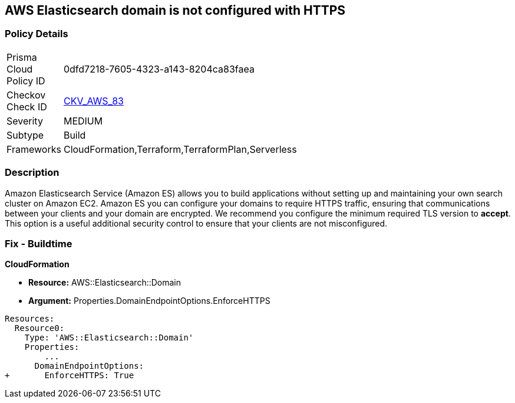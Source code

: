 == AWS Elasticsearch domain is not configured with HTTPS


=== Policy Details 

[width=45%]
[cols="1,1"]
|=== 
|Prisma Cloud Policy ID 
| 0dfd7218-7605-4323-a143-8204ca83faea

|Checkov Check ID 
| https://github.com/bridgecrewio/checkov/tree/master/checkov/cloudformation/checks/resource/aws/ElasticsearchDomainEnforceHTTPS.py[CKV_AWS_83]

|Severity
|MEDIUM

|Subtype
|Build
//, Run

|Frameworks
|CloudFormation,Terraform,TerraformPlan,Serverless

|=== 



=== Description 


Amazon Elasticsearch Service (Amazon ES) allows you to build applications without setting up and maintaining your own search cluster on Amazon EC2.
Amazon ES you can configure your domains to require HTTPS traffic, ensuring that communications between your clients and your domain are encrypted.
We recommend you configure the minimum required TLS version to *accept*.
This option is a useful additional security control to ensure that your clients are not misconfigured.

////
=== Fix - Runtime


* AWS Console* 


To change the policy using the AWS Console, follow these steps:

. Log in to the AWS Management Console at https://console.aws.amazon.com/.

. Open the https://console.aws.amazon.com/es/home [Amazon Elasticsearch console].

. Open a domain.

. Select * Actions* > * Modify encryptions*

. Select _Require HTTPS for all traffic to the domain_.

. Click * Submit*.
////

=== Fix - Buildtime


*CloudFormation* 


* *Resource:* AWS::Elasticsearch::Domain
* *Argument:* Properties.DomainEndpointOptions.EnforceHTTPS


[source,yaml]
----
Resources:
  Resource0:
    Type: 'AWS::Elasticsearch::Domain'
    Properties:
        ...
      DomainEndpointOptions:
+       EnforceHTTPS: True
----
----
----
